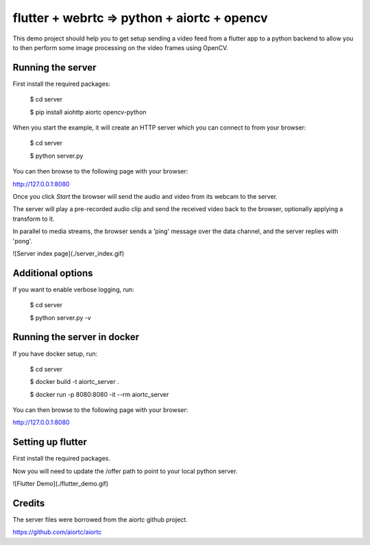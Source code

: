 flutter + webrtc => python + aiortc + opencv
============================================

This demo project should help you to get setup sending a video feed from a flutter app to a python backend to allow you to then perform some image processing on the video frames using OpenCV.

Running the server
------------------

First install the required packages:

    $ cd server

    $ pip install aiohttp aiortc opencv-python

When you start the example, it will create an HTTP server which you
can connect to from your browser:
    
    $ cd server

    $ python server.py

You can then browse to the following page with your browser:

http://127.0.0.1:8080

Once you click `Start` the browser will send the audio and video from its
webcam to the server.

The server will play a pre-recorded audio clip and send the received video back
to the browser, optionally applying a transform to it.

In parallel to media streams, the browser sends a 'ping' message over the data
channel, and the server replies with 'pong'.

![Server index page](./server_index.gif)

Additional options
------------------

If you want to enable verbose logging, run:

    $ cd server

    $ python server.py -v

Running the server in docker
----------------------------

If you have docker setup, run:

    $ cd server

    $ docker build -t aiortc_server .

    $ docker run -p 8080:8080 -it --rm aiortc_server

You can then browse to the following page with your browser:

http://127.0.0.1:8080


Setting up flutter
------------------

First install the required packages.

Now you will need to update the /offer path to point to your local python server.

![Flutter Demo](./flutter_demo.gif)

Credits
-------

The server files were borrowed from the aiortc github project.

https://github.com/aiortc/aiortc